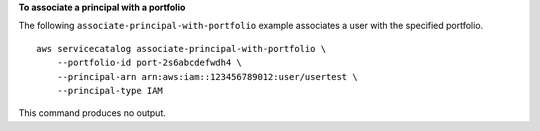 **To associate a principal with a portfolio**

The following ``associate-principal-with-portfolio`` example associates a user with the specified portfolio. ::

    aws servicecatalog associate-principal-with-portfolio \
        --portfolio-id port-2s6abcdefwdh4 \
        --principal-arn arn:aws:iam::123456789012:user/usertest \
        --principal-type IAM

This command produces no output.
